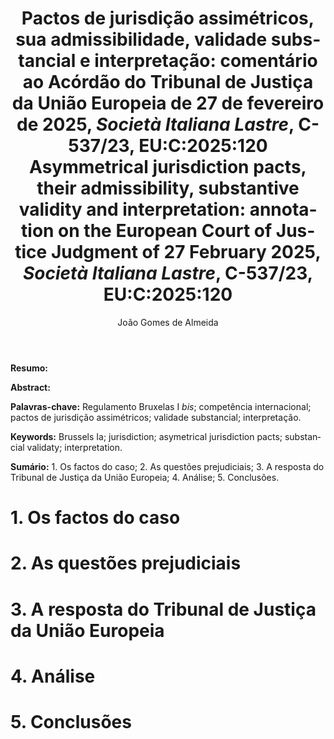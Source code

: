 #+title:Pactos de jurisdição assimétricos, sua admissibilidade, validade substancial e interpretação: comentário ao Acórdão do Tribunal de Justiça da União Europeia de 27 de fevereiro de 2025, /Società Italiana Lastre/, C-537/23, EU:C:2025:120
#+title: Asymmetrical jurisdiction pacts, their admissibility, substantive validity and interpretation: annotation on the European Court of Justice Judgment of 27 February 2025, /Società Italiana Lastre/, C-537/23, EU:C:2025:120
#+author: João Gomes de Almeida
#+LANGUAGE: pt
#+OPTIONS: toc:nil num:nil date:nil

#+LATEX_CLASS: koma-article
#+LATEX_COMPILER: xelatex
#+LATEX_HEADER: \usepackage{titletoc}
#+LATEX_HEADER: \KOMAoptions{headings=small}

#+ODT_STYLES_FILE: "~/Dropbox/Bibliografia/ODT/modelo.odt"

#+bibliography: ~/Dropbox/Bibliografia/BetterBibLatex/bib.bib
#+cite_export: csl chicago-rmartinez.csl

*Resumo:*

*Abstract:*

*Palavras-chave:* Regulamento Bruxelas I /bis/; competência internacional; pactos de jurisdição assimétricos; validade substancial; interpretação.

*Keywords:* Brussels Ia; jurisdiction; asymetrical jurisdiction pacts; substancial validaty; interpretation.

*Sumário:* 1. Os factos do caso; 2. As questões prejudiciais; 3. A resposta do Tribunal de Justiça da União Europeia; 4. Análise; 5. Conclusões.

* 1. Os factos do caso
* 2. As questões prejudiciais
* 3. A resposta do Tribunal de Justiça da União Europeia
* 4. Análise
* 5. Conclusões
